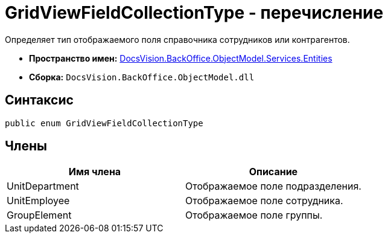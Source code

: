 = GridViewFieldCollectionType - перечисление

Определяет тип отображаемого поля справочника сотрудников или контрагентов.

* *Пространство имен:* xref:api/DocsVision/BackOffice/ObjectModel/Services/Entities/Entities_NS.adoc[DocsVision.BackOffice.ObjectModel.Services.Entities]
* *Сборка:* `DocsVision.BackOffice.ObjectModel.dll`

== Синтаксис

[source,csharp]
----
public enum GridViewFieldCollectionType
----

== Члены

[cols=",",options="header"]
|===
|Имя члена |Описание
|UnitDepartment |Отображаемое поле подразделения.
|UnitEmployee |Отображаемое поле сотрудника.
|GroupElement |Отображаемое поле группы.
|===
